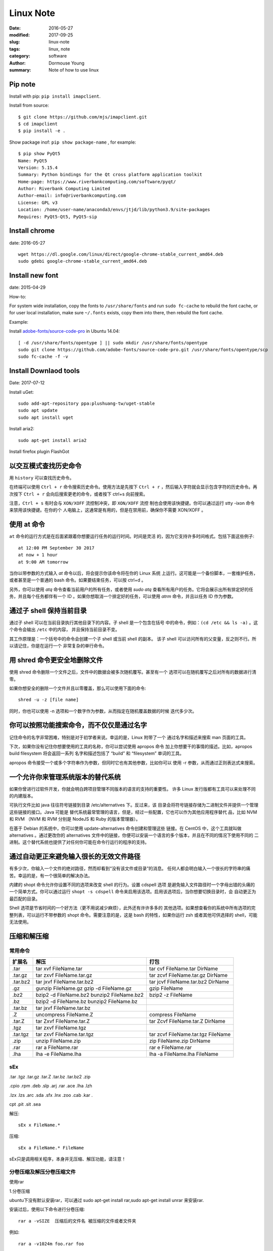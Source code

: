 **************
Linux Note
**************

:date: 2016-05-27
:modified: 2017-09-25
:slug: linux-note
:tags: linux, note
:category: software
:author: Dormouse Young
:summary: Note of how to use linux

Pip note
==========

Install with pip: ``pip install imapclient``.

Install from source::

    $ git clone https://github.com/mjs/imapclient.git
    $ cd imapclient
    $ pip install -e .

Show package inof: ``pip show package-name`` , for example::

    $ pip show PyQt5
    Name: PyQt5
    Version: 5.15.4
    Summary: Python bindings for the Qt cross platform application toolkit
    Home-page: https://www.riverbankcomputing.com/software/pyqt/
    Author: Riverbank Computing Limited
    Author-email: info@riverbankcomputing.com
    License: GPL v3
    Location: /home/user-name/anaconda3/envs/jtjd/lib/python3.9/site-packages
    Requires: PyQt5-Qt5, PyQt5-sip


Install chrome
==================

date: 2016-05-27

::

    wget https://dl.google.com/linux/direct/google-chrome-stable_current_amd64.deb
    sudo gdebi google-chrome-stable_current_amd64.deb

Install new font
=====================

date: 2015-04-29

How-to:

For system wide installation, copy the fonts to ``/usr/share/fonts`` and run
``sudo fc-cache`` to rebuild the font cache, or for user local installation,
make sure ``~/.fonts`` exists, copy them into there, then rebuild the font
cache.

Example:

Install `adobe-fonts/source-code-pro
<https://github.com/adobe-fonts/source-code-pro>`_ in Ubuntu 14.04::

    [ -d /usr/share/fonts/opentype ] || sudo mkdir /usr/share/fonts/opentype
    sudo git clone https://github.com/adobe-fonts/source-code-pro.git /usr/share/fonts/opentype/scp
    sudo fc-cache -f -v


Install Downlaod tools
=========================

Date: 2017-07-12

Install uGet::

    sudo add-apt-repository ppa:plushuang-tw/uget-stable
    sudo apt update
    sudo apt install uget

Install aria2::

    sudo apt-get install aria2

Install firefox plugin FlashGot


以交互模式查找历史命令
=================================

用 ``history`` 可以查找历史命令。

在终端可以使用 ``Ctrl + r`` 命令搜索历史命令。使用方法是先按下
``Ctrl + r`` ，然后输入字符就会显示包含字符的历史命令。再次按下
``Ctrl + r`` 会向后搜索更老的命令，或者按下 ctrl+s 向前搜索。

注意，``Ctrl + s`` 有时会与 ``XON/XOFF`` 流控制冲突，即 ``XON/XOFF`` 流控
制也会使用该快捷键。你可以通过运行 stty -ixon 命令来禁用该快捷键。在你的个
人电脑上，这通常是有用的，但是在禁用前，确保你不需要 XON/XOFF 。


使用 at 命令
=================================

``at`` 命令的运行方式是在后面紧跟着你想要运行任务的运行时间。时间是灵活
的，因为它支持许多时间格式。包括下面这些例子::

    at 12:00 PM September 30 2017
    at now + 1 hour
    at 9:00 AM tomorrow

当你以带参数的方式输入 `at` 命令以后，将会提示你该命令将在你的 Linux 系统
上运行。这可能是一个备份脚本，一套维护任务，或者甚至是一个普通的 bash
命令。如果要结束任务，可以按 ctrl+d 。

另外，你可以使用 `atq` 命令查看当前用户的所有任务，或者使用 `sudo atq`
查看所有用户的任务。它将会展示出所有排定好的任务，并且每个任务都伴有一个
ID 。如果你想取消一个排定好的任务，可以使用 `atrm` 命令，并且以任务 ID
作为参数。

通过子 shell 保持当前目录
=================================

通过子 shell 可以在当前目录执行其他目录下的内容。子 shell 是一个包含在括号
中的命令，例如：``(cd /etc && ls -a)`` 。这个命令会输出 ``/etc`` 中的内容，
并且保持当前目录不变。

其工作原理是：一个括号中的命令会创建一个子 shell 或当前 shell 的副本。
该子 shell 可以访问所有的父变量，反之则不行。所以请记住，你是在运行一个
非常复杂的单行命令。

用 shred 命令更安全地删除文件
=================================

使用 shred 命令删除一个文件之后，文件中的数据会被多次随机覆写。甚至有一个
选项可以在随机覆写之后对所有的数据进行清零。

如果你想安全的删除一个文件并且以零覆盖，那么可以使用下面的命令::

    shred -u -z [file name]

同时，你也可以使用 -n 选项和一个数字作为参数，从而指定在随机覆盖数据的时候
迭代多少次。


你可以按照功能搜索命令，而不仅仅是通过名字
========================================================

记住命令的名字非常困难，特别是对于初学者来说。幸运的是，Linux 附带了一个
通过名字和描述来搜索 man 页面的工具。

下次，如果你没有记住你想要使用的工具的名称，你可以尝试使用 apropos 命令
加上你想要干的事情的描述。比如，apropos build filesystem 将会返回一系列
名字和描述包括了 “build” 和 “filesystem” 单词的工具。

apropos 命令接受一个或多个字符串作为参数，但同时它也有其他参数，比如你可以
使用 -r 参数，从而通过正则表达式来搜索。

一个允许你来管理系统版本的替代系统
========================================================

如果你曾进行过软件开发，你就会明白跨项目管理不同版本的语言的支持的重要性。
许多 Linux 发行版都有工具可以来处理不同的内建版本。

可执行文件比如 java 往往符号链接到目录 /etc/alternatives 下。反过来，该
目录会将符号链接存储为二进制文件并提供一个管理这些链接的接口。Java 可能是
替代系统最常管理的语言，但是，经过一些配置，它也可以作为其他应用程序替代
品，比如 NVM 和 RVM （NVM 和 RVM 分别是 NodeJS 和 Ruby 的版本管理器）。

在基于 Debian 的系统中，你可以使用 update-alternatives 命令创建和管理这些
链接。在 CentOS 中，这个工具就叫做 alternatives 。通过更改你的 alternatives
文件中的链接，你便可以安装一个语言的多个版本，并且在不同的情况下使用不同的
二进制。这个替代系统也提供了对任何你可能在命令行运行的程序的支持。

通过自动更正来避免输入很长的无效文件路径
========================================================

有多少次，你输入一个文件的绝对路径，然而却看到“没有该文件或目录”的消息。
任何人都会明白输入一个很长的字符串的痛苦。幸运的是，有一个很简单的解决办法。

内建的 shopt 命令允许你设置不同的选项来改变 shell 的行为。设置 cdspell 选项
是避免输入文件路径时一个字母出错的头痛的一个简单方式。你可以通过运行
``shopt -s cdspell`` 命令来启用该选项。启用该选项后，当你想要切换目录时，会
自动更正为最匹配的目录。

Shell 选项是节省时间的一个好方法（更不用说减少麻烦），此外还有许许多多的
其他选项。如果想查看你的系统中所有选项的完整列表，可以运行不带参数的 shopt
命令。需要注意的是，这是 bash 的特性，如果你运行 zsh 或者其他可供选择的
shell，可能无法使用。

压缩和解压缩
==================

常用命令
--------

+----------+---------------------------+---------------------------------------+
| 扩展名   | 解压                      | 打包                                  |
+==========+===========================+=======================================+
| .tar     | tar xvf FileName.tar      | tar cvf FileName.tar DirName          |
+----------+---------------------------+---------------------------------------+
| .tar.gz  | tar zxvf FileName.tar.gz  | tar zcvf FileName.tar.gz DirName      |
+----------+---------------------------+---------------------------------------+
| .tar.bz2 | tar jxvf FileName.tar.bz2 | tar jcvf FileName.tar.bz2 DirName     |
+----------+---------------------------+---------------------------------------+
| .gz      | gunzip FileName.gz        | gzip FileName                         |
|          | gzip -d FileName.gz       |                                       |
+----------+---------------------------+---------------------------------------+
| .bz2     | bzip2 -d FileName.bz2     | bzip2 -z FileName                     |
|          | bunzip2 FileName.bz2      |                                       |
+----------+---------------------------+---------------------------------------+
| .bz      | bzip2 -d FileName.bz      |                                       |
|          | bunzip2 FileName.bz       |                                       |
+----------+---------------------------+---------------------------------------+
| .tar.bz  | tar jxvf FileName.tar.bz  |                                       |
+----------+---------------------------+---------------------------------------+
| .Z       | uncompress FileName.Z     | compress FileName                     |
+----------+---------------------------+---------------------------------------+
| .tar.Z   | tar Zxvf FileName.tar.Z   | tar Zcvf FileName.tar.Z DirName       |
+----------+---------------------------+---------------------------------------+
| .tgz     | tar zxvf FileName.tgz     |                                       |
+----------+---------------------------+---------------------------------------+
| .tar.tgz | tar zxvf FileName.tar.tgz | tar zcvf FileName.tar.tgz FileName    |
+----------+---------------------------+---------------------------------------+
| .zip     | unzip FileName.zip        | zip FileName.zip DirName              |
+----------+---------------------------+---------------------------------------+
| .rar     | rar a FileName.rar        | rar e FileName.rar                    |
+----------+---------------------------+---------------------------------------+
| .lha     | lha -e FileName.lha       | lha -a FileName.lha FileName          |
+----------+---------------------------+---------------------------------------+

sEx
---

.tar .tgz .tar.gz .tar.Z .tar.bz .tar.bz2 .zip

.cpio .rpm .deb .slp .arj .rar .ace .lha .lzh

.lzx .lzs .arc .sda .sfx .lnx .zoo .cab .kar .

cpt .pit .sit .sea

解压::

    sEx x FileName.*

压缩::

    sEx a FileName.* FileName

sEx只是调用相关程序，本身并无压缩、解压功能，请注意！

分卷压缩及解压分卷压缩文件
------------------------------------------------

使用rar

1.分卷压缩

ubuntu下没有默认安装rar，可以通过 sudo apt-get install rar,sudo apt-get install unrar 来安装rar.

安装过后，使用以下命令进行分卷压缩::

    rar a -vSIZE  压缩后的文件名 被压缩的文件或者文件夹

例如::

    rar a -v1024m foo.rar foo

此命令即为对foo文件夹进行分卷压缩，每卷的大小为1024m，压缩后的文件名为foo.rar

2.解压

对任何一个分卷执行::

    rar e foo.part1.rar

使用tar

1.分卷压缩::

    tar cvzpf - foo | split -d -b 50m

上面的命令是将foo这个文件夹分卷压缩，每卷50m，注意foo前面有空格.压缩完之后，
会被命名为x00,x01,x02,...。

2.解压

首先需要合并， 然后解压::

    cat x*>foo.tar.gz
    tar xzvf foo.tar.gz


参考
====

* `Seven things about Linux you may not have known so far`_ （`中文翻译`_）

.. _Seven things about Linux you may not have known so far: https://opensourceforu.com/2017/09/top-7-things-linux-may-not-known-far/
.. _中文翻译: http://www.oschina.net/news/89404/top-7-things-linux-may-not-known-far
